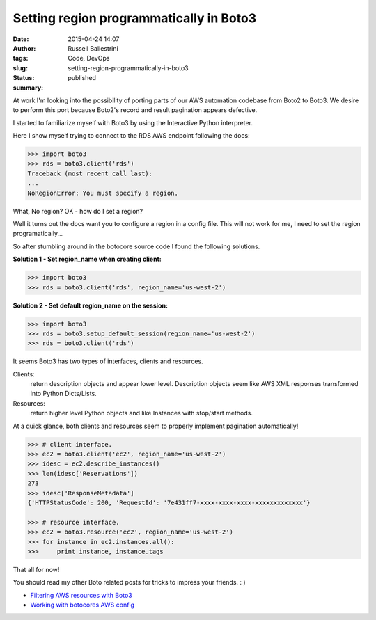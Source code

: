 Setting region programmatically in Boto3
########################################
:date: 2015-04-24 14:07
:author: Russell Ballestrini
:tags: Code, DevOps
:slug: setting-region-programmatically-in-boto3
:status: published
:summary:

At work I'm looking into the possibility of porting parts of our AWS
automation codebase from Boto2 to Boto3. We desire to perform this port
because Boto2's record and result pagination appears defective.

I started to familiarize myself with Boto3 by using the Interactive Python interpreter.

Here I show myself trying to connect to the RDS AWS endpoint following the docs:

.. code-block:: python

    >>> import boto3
    >>> rds = boto3.client('rds')
    Traceback (most recent call last):
    ...
    NoRegionError: You must specify a region.

What, No region? OK - how do I set a region?

Well it turns out the docs want you to configure a region in a config file.
This will not work for me, I need to set the region programatically...

So after stumbling around in the botocore source code I found the
following solutions.

**Solution 1 - Set region\_name when creating client:**

.. code-block:: python

    >>> import boto3
    >>> rds = boto3.client('rds', region_name='us-west-2')


**Solution 2 - Set default region\_name on the session:**

.. code-block:: python

    >>> import boto3
    >>> rds = boto3.setup_default_session(region_name='us-west-2')
    >>> rds = boto3.client('rds')

It seems Boto3 has two types of interfaces, clients and resources.

Clients:
 return description objects and appear lower level.
 Description objects seem like AWS XML responses transformed into Python Dicts/Lists.

Resources:
  return higher level Python objects and like Instances with stop/start methods.


At a quick glance, both clients and resources seem to properly implement
pagination automatically!


.. code-block:: python

    >>> # client interface.
    >>> ec2 = boto3.client('ec2', region_name='us-west-2')
    >>> idesc = ec2.describe_instances()
    >>> len(idesc['Reservations'])
    273
    >>> idesc['ResponseMetadata']
    {'HTTPStatusCode': 200, 'RequestId': '7e431ff7-xxxx-xxxx-xxxx-xxxxxxxxxxxxx'}

    >>> # resource interface.
    >>> ec2 = boto3.resource('ec2', region_name='us-west-2')
    >>> for instance in ec2.instances.all():
    >>>     print instance, instance.tags

That all for now! 

You should read my other Boto related posts for tricks to impress your friends.  : )

* `Filtering AWS resources with Boto3 </filtering-aws-resources-with-boto3/>`_
* `Working with botocores AWS config </working-with-botocores-awsconfig/>`_
